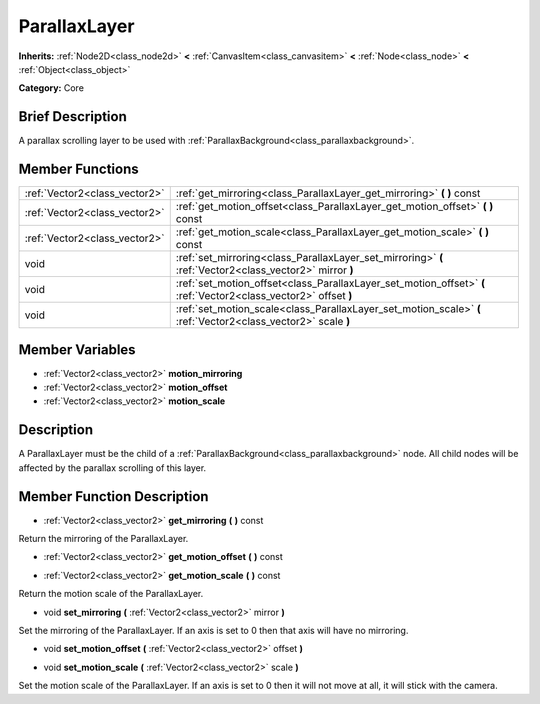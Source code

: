 .. Generated automatically by doc/tools/makerst.py in Godot's source tree.
.. DO NOT EDIT THIS FILE, but the ParallaxLayer.xml source instead.
.. The source is found in doc/classes or modules/<name>/doc_classes.

.. _class_ParallaxLayer:

ParallaxLayer
=============

**Inherits:** :ref:`Node2D<class_node2d>` **<** :ref:`CanvasItem<class_canvasitem>` **<** :ref:`Node<class_node>` **<** :ref:`Object<class_object>`

**Category:** Core

Brief Description
-----------------

A parallax scrolling layer to be used with :ref:`ParallaxBackground<class_parallaxbackground>`.

Member Functions
----------------

+--------------------------------+--------------------------------------------------------------------------------------------------------------------+
| :ref:`Vector2<class_vector2>`  | :ref:`get_mirroring<class_ParallaxLayer_get_mirroring>`  **(** **)** const                                         |
+--------------------------------+--------------------------------------------------------------------------------------------------------------------+
| :ref:`Vector2<class_vector2>`  | :ref:`get_motion_offset<class_ParallaxLayer_get_motion_offset>`  **(** **)** const                                 |
+--------------------------------+--------------------------------------------------------------------------------------------------------------------+
| :ref:`Vector2<class_vector2>`  | :ref:`get_motion_scale<class_ParallaxLayer_get_motion_scale>`  **(** **)** const                                   |
+--------------------------------+--------------------------------------------------------------------------------------------------------------------+
| void                           | :ref:`set_mirroring<class_ParallaxLayer_set_mirroring>`  **(** :ref:`Vector2<class_vector2>` mirror  **)**         |
+--------------------------------+--------------------------------------------------------------------------------------------------------------------+
| void                           | :ref:`set_motion_offset<class_ParallaxLayer_set_motion_offset>`  **(** :ref:`Vector2<class_vector2>` offset  **)** |
+--------------------------------+--------------------------------------------------------------------------------------------------------------------+
| void                           | :ref:`set_motion_scale<class_ParallaxLayer_set_motion_scale>`  **(** :ref:`Vector2<class_vector2>` scale  **)**    |
+--------------------------------+--------------------------------------------------------------------------------------------------------------------+

Member Variables
----------------

- :ref:`Vector2<class_vector2>` **motion_mirroring**
- :ref:`Vector2<class_vector2>` **motion_offset**
- :ref:`Vector2<class_vector2>` **motion_scale**

Description
-----------

A ParallaxLayer must be the child of a :ref:`ParallaxBackground<class_parallaxbackground>` node. All child nodes will be affected by the parallax scrolling of this layer.

Member Function Description
---------------------------

.. _class_ParallaxLayer_get_mirroring:

- :ref:`Vector2<class_vector2>`  **get_mirroring**  **(** **)** const

Return the mirroring of the ParallaxLayer.

.. _class_ParallaxLayer_get_motion_offset:

- :ref:`Vector2<class_vector2>`  **get_motion_offset**  **(** **)** const

.. _class_ParallaxLayer_get_motion_scale:

- :ref:`Vector2<class_vector2>`  **get_motion_scale**  **(** **)** const

Return the motion scale of the ParallaxLayer.

.. _class_ParallaxLayer_set_mirroring:

- void  **set_mirroring**  **(** :ref:`Vector2<class_vector2>` mirror  **)**

Set the mirroring of the ParallaxLayer. If an axis is set to 0 then that axis will have no mirroring.

.. _class_ParallaxLayer_set_motion_offset:

- void  **set_motion_offset**  **(** :ref:`Vector2<class_vector2>` offset  **)**

.. _class_ParallaxLayer_set_motion_scale:

- void  **set_motion_scale**  **(** :ref:`Vector2<class_vector2>` scale  **)**

Set the motion scale of the ParallaxLayer. If an axis is set to 0 then it will not move at all, it will stick with the camera.


